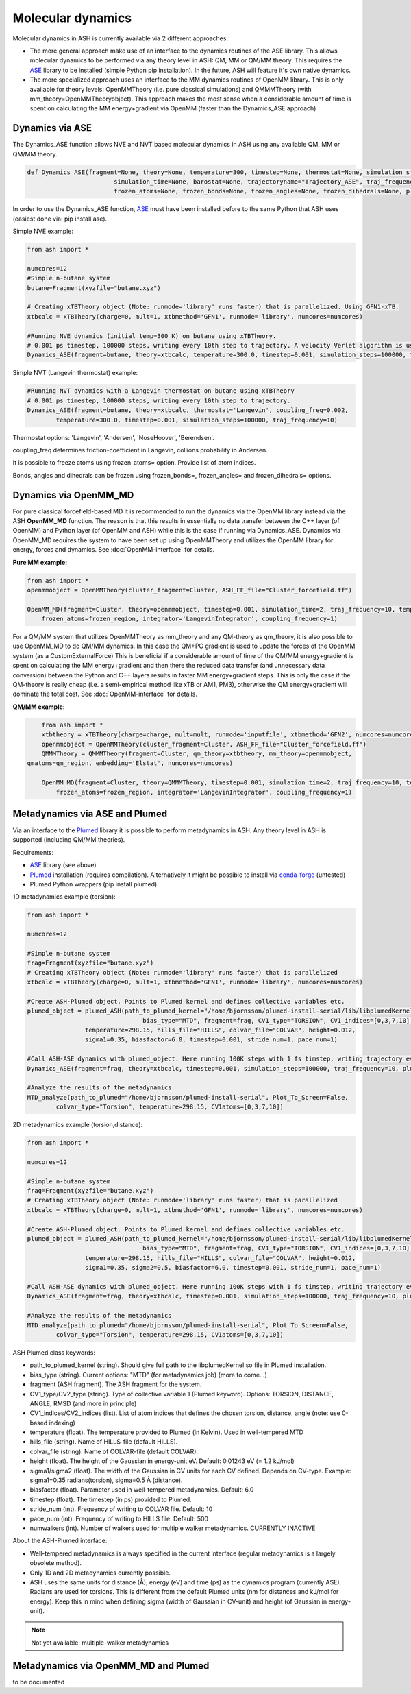 =================================================
Molecular dynamics
=================================================

Molecular dynamics in ASH is currently available via 2 different approaches.

- The more general approach make use of an interface to the dynamics routines of the ASE library. This allows molecular dynamics to be performed via any theory level in ASH: QM, MM or QM/MM theory. This requires the `ASE <https://wiki.fysik.dtu.dk/ase/>`_  library to be installed (simple Python pip installation). In the future, ASH will feature it's own native dynamics.

- The more specialized approach uses an interface to the MM dynamics routines of OpenMM library. This is only available for theory levels: OpenMMTheory (i.e. pure classical simulations) and QMMMTheory (with mm_theory=OpenMMTheoryobject). This approach makes the most sense when a considerable amount of time is spent on calculating the MM energy+gradient via OpenMM (faster than the Dynamics_ASE approach)


######################################################
Dynamics via ASE
######################################################

The Dynamics_ASE function allows NVE and NVT based molecular dynamics in ASH using any available QM, MM or QM/MM theory.

.. code-block:: python

	def Dynamics_ASE(fragment=None, theory=None, temperature=300, timestep=None, thermostat=None, simulation_steps=None, 
				simulation_time=None, barostat=None, trajectoryname="Trajectory_ASE", traj_frequency=1, coupling_freq=0.002, 
				frozen_atoms=None, frozen_bonds=None, frozen_angles=None, frozen_dihedrals=None, plumed_object=None):

In order to use the Dynamics_ASE function, `ASE <https://wiki.fysik.dtu.dk/ase/>`_ must have been installed before to the same Python that ASH uses (easiest done via: pip install ase).

Simple NVE example:

.. code-block:: python

	from ash import *
	
	numcores=12
	#Simple n-butane system
	butane=Fragment(xyzfile="butane.xyz")

	# Creating xTBTheory object (Note: runmode='library' runs faster) that is parallelized. Using GFN1-xTB.
	xtbcalc = xTBTheory(charge=0, mult=1, xtbmethod='GFN1', runmode='library', numcores=numcores)
	
	#Running NVE dynamics (initial temp=300 K) on butane using xTBTheory.
	# 0.001 ps timestep, 100000 steps, writing every 10th step to trajectory. A velocity Verlet algorithm is used.
	Dynamics_ASE(fragment=butane, theory=xtbcalc, temperature=300.0, timestep=0.001, simulation_steps=100000, traj_frequency=10)


Simple NVT (Langevin thermostat) example:

.. code-block:: python

	#Running NVT dynamics with a Langevin thermostat on butane using xTBTheory
	# 0.001 ps timestep, 100000 steps, writing every 10th step to trajectory.
	Dynamics_ASE(fragment=butane, theory=xtbcalc, thermostat='Langevin', coupling_freq=0.002, 
		temperature=300.0, timestep=0.001, simulation_steps=100000, traj_frequency=10)


Thermostat options: 'Langevin', 'Andersen', 'NoseHoover', 'Berendsen'.

coupling_freq determines friction-coefficient in Langevin, collions probability in Andersen.

It is possible to freeze atoms using frozen_atoms= option. Provide list of atom indices.

Bonds, angles and dihedrals can be frozen using frozen_bonds=, frozen_angles= and frozen_dihedrals= options.


######################################################
Dynamics via OpenMM_MD
######################################################

For pure classical forcefield-based MD it is recommended to run the dynamics via the OpenMM library instead via the ASH **OpenMM_MD** function. The reason is that this results in essentially no data transfer between the C++ layer (of OpenMM) and Python layer (of OpenMM and ASH) while this is the case if running via Dynamics_ASE. Dynamics via OpenMM_MD requires the system to have been set up using OpenMMTheory and utilizes the OpenMM library for energy, forces and dynamics. See :doc:`OpenMM-interface` for details.

**Pure MM example:**

.. code-block:: python

	from ash import *
	openmmobject = OpenMMTheory(cluster_fragment=Cluster, ASH_FF_file="Cluster_forcefield.ff")

	OpenMM_MD(fragment=Cluster, theory=openmmobject, timestep=0.001, simulation_time=2, traj_frequency=10, temperature=300,
	    frozen_atoms=frozen_region, integrator='LangevinIntegrator', coupling_frequency=1)


For a QM/MM system that utilizes OpenMMTheory as mm_theory and any QM-theory as qm_theory, it is also possible to use OpenMM_MD to do QM/MM dynamics. In this case the QM+PC gradient is used to update the forces of the OpenMM system (as a CustomExternalForce)
This is beneficial if a considerable amount of time of the QM/MM energy+gradient is spent on calculating the MM energy+gradient and then there the reduced data transfer (and unnecessary data conversion) between the Python and C++ layers results in faster MM energy+gradient steps. This is only the case if the QM-theory is really cheap (i.e. a semi-empirical method like xTB or AM1, PM3), otherwise the QM energy+gradient will dominate the total cost. See :doc:`OpenMM-interface` for details.

**QM/MM example:**

.. code-block:: python

	from ash import *
	xtbtheory = xTBTheory(charge=charge, mult=mult, runmode='inputfile', xtbmethod='GFN2', numcores=numcores)
	openmmobject = OpenMMTheory(cluster_fragment=Cluster, ASH_FF_file="Cluster_forcefield.ff")
	QMMMTheory = QMMMTheory(fragment=Cluster, qm_theory=xtbtheory, mm_theory=openmmobject,
    qmatoms=qm_region, embedding='Elstat', numcores=numcores)

	OpenMM_MD(fragment=Cluster, theory=QMMMTheory, timestep=0.001, simulation_time=2, traj_frequency=10, temperature=300,
	    frozen_atoms=frozen_region, integrator='LangevinIntegrator', coupling_frequency=1)



######################################################
Metadynamics via ASE and Plumed
######################################################

Via an interface to the `Plumed <https://www.plumed.org>`_ library it is possible to perform metadynamics in ASH. Any theory level in ASH is supported (including QM/MM theories).

Requirements:

- `ASE <https://wiki.fysik.dtu.dk/ase/>`_ library (see above)
- `Plumed <https://www.plumed.org>`_ installation (requires compilation). Alternatively it might be possible to install via `conda-forge <https://anaconda.org/conda-forge/plumed>`_ (untested)
- Plumed Python wrappers (pip install plumed)


1D metadynamics example (torsion):

.. code-block:: python

	from ash import *

	numcores=12

	#Simple n-butane system
	frag=Fragment(xyzfile="butane.xyz")
	# Creating xTBTheory object (Note: runmode='library' runs faster) that is parallelized 
	xtbcalc = xTBTheory(charge=0, mult=1, xtbmethod='GFN1', runmode='library', numcores=numcores)

	#Create ASH-Plumed object. Points to Plumed kernel and defines collective variables etc.
	plumed_object = plumed_ASH(path_to_plumed_kernel="/home/bjornsson/plumed-install-serial/lib/libplumedKernel.so", 
					bias_type="MTD", fragment=frag, CV1_type="TORSION", CV1_indices=[0,3,7,10],
	                temperature=298.15, hills_file="HILLS", colvar_file="COLVAR", height=0.012, 
	                sigma1=0.35, biasfactor=6.0, timestep=0.001, stride_num=1, pace_num=1)

	#Call ASH-ASE dynamics with plumed_object. Here running 100K steps with 1 fs timstep, writing trajectory every 10th step.
	Dynamics_ASE(fragment=frag, theory=xtbcalc, timestep=0.001, simulation_steps=100000, traj_frequency=10, plumed_object=plumed_object)

	#Analyze the results of the metadynamics
	MTD_analyze(path_to_plumed="/home/bjornsson/plumed-install-serial", Plot_To_Screen=False, 
		colvar_type="Torsion", temperature=298.15, CV1atoms=[0,3,7,10])


2D metadynamics example (torsion,distance):

.. code-block:: python

	from ash import *

	numcores=12

	#Simple n-butane system
	frag=Fragment(xyzfile="butane.xyz")
	# Creating xTBTheory object (Note: runmode='library' runs faster) that is parallelized 
	xtbcalc = xTBTheory(charge=0, mult=1, xtbmethod='GFN1', runmode='library', numcores=numcores)

	#Create ASH-Plumed object. Points to Plumed kernel and defines collective variables etc.
	plumed_object = plumed_ASH(path_to_plumed_kernel="/home/bjornsson/plumed-install-serial/lib/libplumedKernel.so", 
					bias_type="MTD", fragment=frag, CV1_type="TORSION", CV1_indices=[0,3,7,10], CV2_type="DISTANCE", CV2_indices=[1,2],
	                temperature=298.15, hills_file="HILLS", colvar_file="COLVAR", height=0.012, 
	                sigma1=0.35, sigma2=0.5, biasfactor=6.0, timestep=0.001, stride_num=1, pace_num=1)

	#Call ASH-ASE dynamics with plumed_object. Here running 100K steps with 1 fs timstep, writing trajectory every 10th step.
	Dynamics_ASE(fragment=frag, theory=xtbcalc, timestep=0.001, simulation_steps=100000, traj_frequency=10, plumed_object=plumed_object)

	#Analyze the results of the metadynamics
	MTD_analyze(path_to_plumed="/home/bjornsson/plumed-install-serial", Plot_To_Screen=False, 
		colvar_type="Torsion", temperature=298.15, CV1atoms=[0,3,7,10])


ASH Plumed class keywords:

- path_to_plumed_kernel (string). Should give full path to the libplumedKernel.so file in Plumed installation.
- bias_type (string). Current options: "MTD" (for metadynamics job)   (more to come...)
- fragment (ASH fragment). The ASH fragment for the system.
- CV1_type/CV2_type (string). Type of collective variable 1 (Plumed keyword). Options: TORSION, DISTANCE, ANGLE, RMSD (and more in principle)
- CV1_indices/CV2_indices (list). List of atom indices that defines the chosen torsion, distance, angle (note: use 0-based indexing)
- temperature (float). The temperature provided to Plumed (in Kelvin). Used in well-tempered MTD
- hills_file (string). Name of HILLS-file (default HILLS).
- colvar_file (string). Name of COLVAR-file (default COLVAR). 
- height (float). The height of the Gaussian in energy-unit eV. Default: 0.01243 eV (= 1.2 kJ/mol)
- sigma1/sigma2 (float). The width of the Gaussian in CV units for each CV defined. Depends on CV-type. Example: sigma1=0.35 radians(torsion), sigma=0.5 Å (distance).
- biasfactor (float). Parameter used in well-tempered metadynamics. Default: 6.0
- timestep (float). The timestep (in ps) provided to Plumed.
- stride_num (int). Frequency of writing to COLVAR file. Default: 10
- pace_num (int). Frequency of writing to HILLS file. Default: 500
- numwalkers (int). Number of walkers used for multiple walker metadynamics. CURRENTLY INACTIVE


About the ASH-Plumed interface:

- Well-tempered metadynamics is always specified in the current interface (regular metadynamics is a largely obsolete method).
- Only 1D and 2D metadynamics currently possible.
- ASH uses the same units for distance (Å), energy (eV) and time (ps) as the dynamics program (currently ASE). Radians are used for torsions. This is different from the default Plumed units (nm for distances and kJ/mol for energy). Keep this in mind when defining sigma (width of Gaussian in CV-unit) and height (of Gaussian in energy-unit).



.. note:: Not yet available: multiple-walker metadynamics


######################################################
Metadynamics via OpenMM_MD and Plumed
######################################################

to be documented

